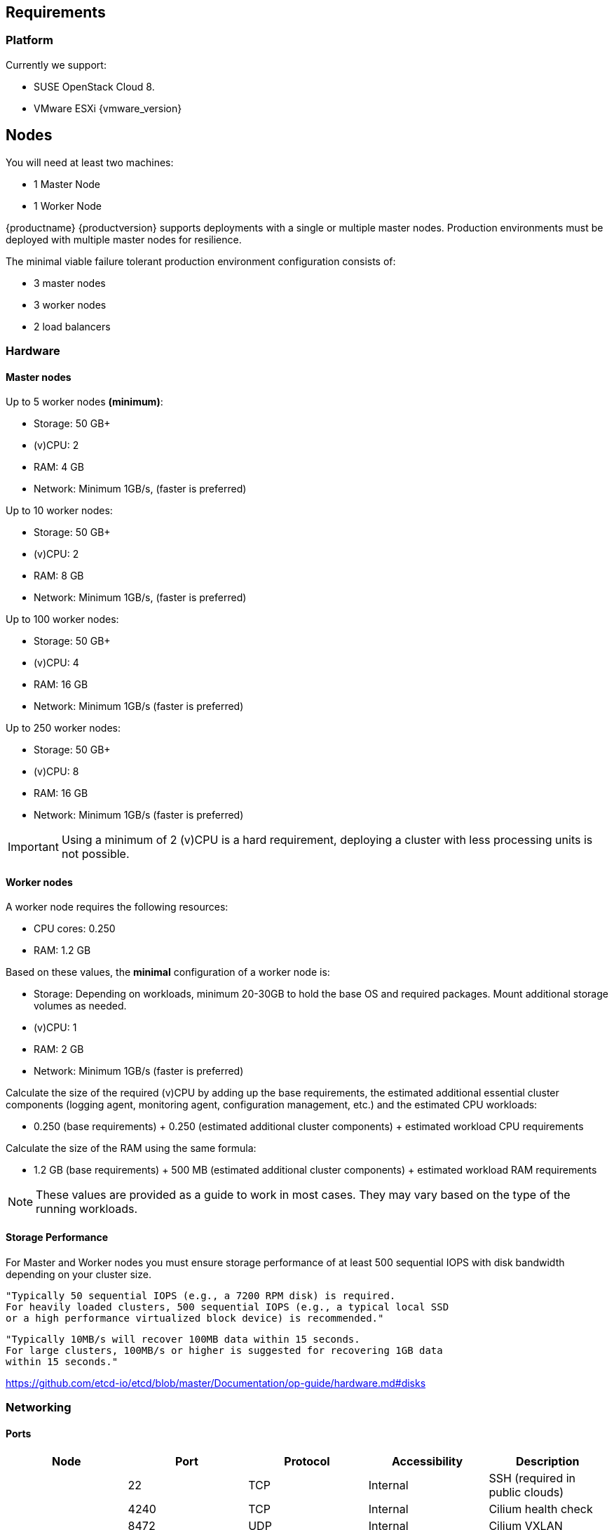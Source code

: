 == Requirements

=== Platform

Currently we support:

* SUSE OpenStack Cloud 8.
* VMware ESXi {vmware_version}

== Nodes

You will need at least two machines:

* 1 Master Node
* 1 Worker Node

{productname} {productversion} supports deployments with a single or multiple master nodes.
Production environments must be deployed with multiple master nodes for resilience.

The minimal viable failure tolerant production environment configuration consists of:

* 3 master nodes
* 3 worker nodes
* 2 load balancers

=== Hardware

==== Master nodes

Up to 5 worker nodes *(minimum)*:

* Storage: 50 GB+
* (v)CPU: 2
* RAM: 4 GB
* Network: Minimum 1GB/s, (faster is preferred)

Up to 10 worker nodes:

* Storage: 50 GB+
* (v)CPU: 2
* RAM: 8 GB
* Network: Minimum 1GB/s, (faster is preferred)

Up to 100 worker nodes:

* Storage: 50 GB+
* (v)CPU: 4
* RAM: 16 GB
* Network: Minimum 1GB/s (faster is preferred)

Up to 250 worker nodes:

* Storage: 50 GB+
* (v)CPU: 8
* RAM: 16 GB
* Network: Minimum 1GB/s (faster is preferred)

[IMPORTANT]
====
Using a minimum of 2 (v)CPU is a hard requirement, deploying
a cluster with less processing units is not possible.
====

==== Worker nodes

A worker node requires the following resources:

* CPU cores: 0.250
* RAM: 1.2 GB

Based on these values, the *minimal* configuration of a worker node is:

* Storage: Depending on workloads, minimum 20-30GB to hold the base OS and required packages. Mount additional storage volumes as needed.
* (v)CPU: 1
* RAM: 2 GB
* Network: Minimum 1GB/s (faster is preferred)

Calculate the size of the required (v)CPU by adding up the base requirements, the estimated additional essential cluster components (logging agent, monitoring agent, configuration management, etc.) and the estimated CPU workloads:

* 0.250 (base requirements) + 0.250 (estimated additional cluster components) + estimated workload CPU requirements

Calculate the size of the RAM using the same formula:

* 1.2 GB (base requirements) + 500 MB (estimated additional cluster components) + estimated workload RAM requirements

[NOTE]
====
These values are provided as a guide to work in most cases. They may vary based on the type of the running workloads.
====

==== Storage Performance

For Master and Worker nodes you must ensure storage performance of at least 500 sequential IOPS with disk bandwidth depending on your cluster size.

    "Typically 50 sequential IOPS (e.g., a 7200 RPM disk) is required.
    For heavily loaded clusters, 500 sequential IOPS (e.g., a typical local SSD
    or a high performance virtualized block device) is recommended."

    "Typically 10MB/s will recover 100MB data within 15 seconds.
    For large clusters, 100MB/s or higher is suggested for recovering 1GB data
    within 15 seconds."

link:https://github.com/etcd-io/etcd/blob/master/Documentation/op-guide/hardware.md#disks[]

=== Networking

==== Ports

[cols="3*.^,.^,.>"",options="header,autowidth"]
|===
|Node |Port |Protocol | Accessibility |Description

.8+|All nodes
|22
|TCP
|Internal
|SSH (required in public clouds)

|4240
|TCP
|Internal
|Cilium health check

|8472
|UDP
|Internal
|Cilium VXLAN

|10250
|TCP
|Internal
|Kubelet (API server -> kubelet communication)

|10256
|TCP
|Internal
|kube-proxy health check

|30000 - 32767
|TCP + UDP
|Internal
|Range of ports used by Kubernetes when allocating services of type `NodePort`

|32000
|TCP
|External
|Dex (OIDC Connect)

|32001
|TCP
|External
|Gangway (RBAC Authenticate)

.5+|Masters
|2379
|TCP
|Internal
|etcd (client communication)

|2380
|TCP
|Internal
|etcd (server-to-server traffic)

|6443
|TCP
|Internal / External
|Kubernetes API server

|===

==== IP Addresses

All nodes must be assigned static IP addresses that must not be changed manually afterwards.
Communication

Please make sure that all your Kubernetes components can communicate with each other.
This might require the configuration of routing when using multiple network adapters per node.

Refer to: https://kubernetes.io/docs/setup/independent/install-kubeadm/#check-network-adapters.

Configure firewall and other network security to allow communication on the default ports required by Kubernetes: https://kubernetes.io/docs/setup/independent/install-kubeadm/#check-required-ports

==== Performance

All master nodes of the cluster must have a minimum 1GB/s network connection to fulfill the requirements for etcd.

    "1GbE is sufficient for common etcd deployments. For large etcd clusters,
    a 10GbE network will reduce mean time to recovery."

link:https://github.com/etcd-io/etcd/blob/master/Documentation/op-guide/hardware.md#network[]

==== Security

Do not grant access to the kubeconfig file or any workstation configured with this configuration to unauthorized personnel.
In the current state, full administrative access is granted to the cluster.

Authentication is done via the kubeconfig file generated during deployment. This file will grant full access to the cluster and all workloads.
Apply best practices for access control to workstations configured to administer the {productname} cluster.
